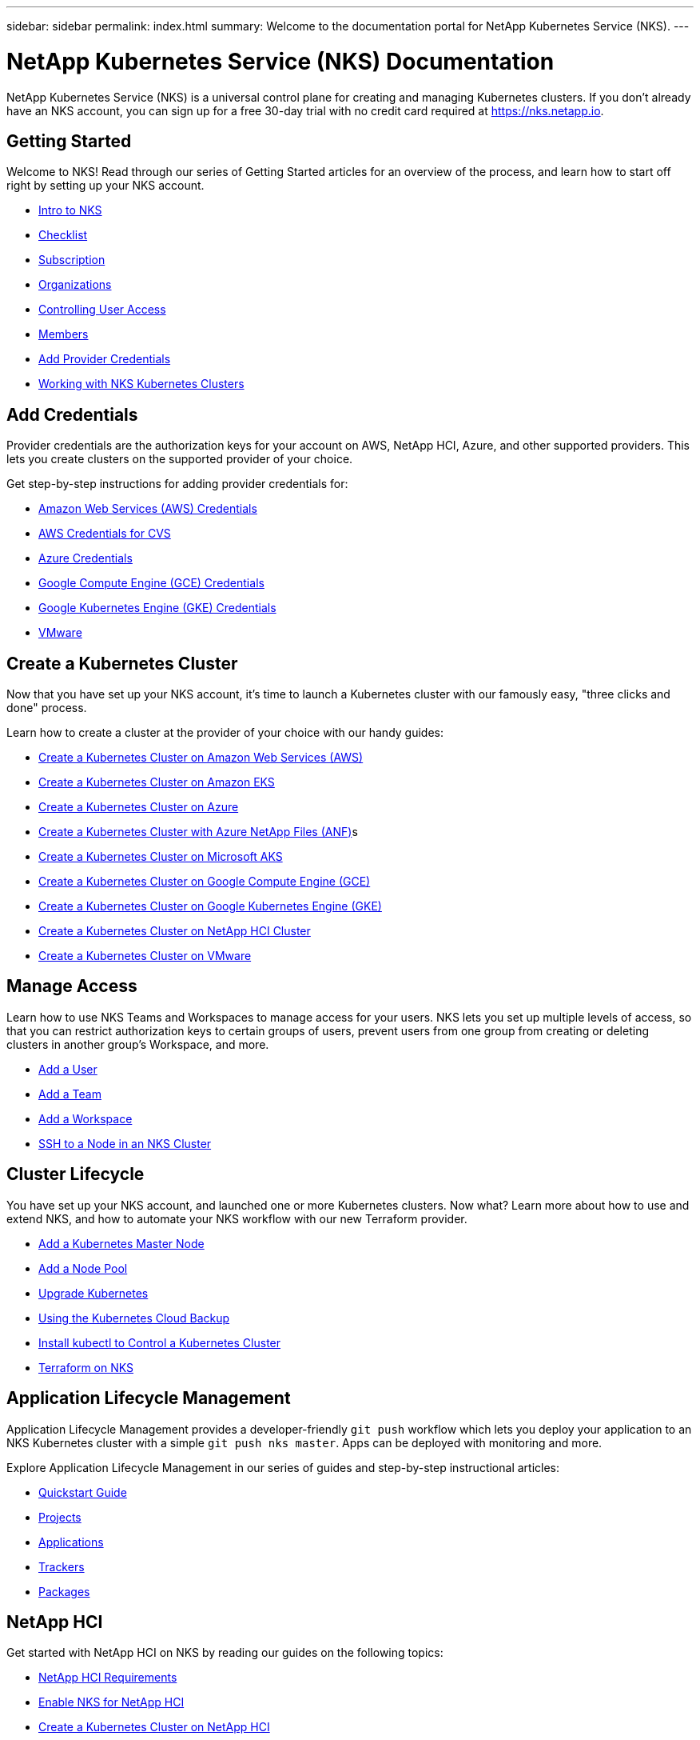 ---
sidebar: sidebar
permalink: index.html
summary: Welcome to the documentation portal for NetApp Kubernetes Service (NKS).
---

= NetApp Kubernetes Service (NKS) Documentation
:hardbreaks:
:nofooter:
:icons: font
:linkattrs:
:imagesdir: ./media/

NetApp Kubernetes Service (NKS) is a universal control plane for creating and managing Kubernetes clusters. If you don't already have an NKS account, you can sign up for a free 30-day trial with no credit card required at https://nks.netapp.io.

== Getting Started

Welcome to NKS! Read through our series of Getting Started articles for an overview of the process, and learn how to start off right by setting up your NKS account.

* link:getting-started-intro.html[Intro to NKS]
* link:getting-started-checklist.html[Checklist]
* link:getting-started-subscription.html[Subscription]
* link:getting-started-organizations.html[Organizations]
* link:getting-started-user-access.html[Controlling User Access]
* link:getting-started-members.html[Members]
* link:getting-started-add-credentials.html[Add Provider Credentials]
* link:getting-started-working-with-clusters.html[Working with NKS Kubernetes Clusters]

== Add Credentials

Provider credentials are the authorization keys for your account on AWS, NetApp HCI, Azure, and other supported providers. This lets you create clusters on the supported provider of your choice.

Get step-by-step instructions for adding provider credentials for:

* link:create-auth-credentials-on-aws.html[Amazon Web Services (AWS) Credentials]
* link:find-aws-credentials-for-cvs.html[AWS Credentials for CVS]
* link:create-auth-credentials-on-azure.html[Azure Credentials]
* link:create-auth-credentials-on-gce.html[Google Compute Engine (GCE) Credentials]
* link:create-auth-credentials-on-gke.html[Google Kubernetes Engine (GKE) Credentials]
* link:register-vmware.html[VMware]

== Create a Kubernetes Cluster

Now that you have set up your NKS account, it's time to launch a Kubernetes cluster with our famously easy, "three clicks and done" process.

Learn how to create a cluster at the provider of your choice with our handy guides:

* link:create-aws-cluster.html[Create a Kubernetes Cluster on Amazon Web Services (AWS)]
* link:create-eks-cluster.html[Create a Kubernetes Cluster on Amazon EKS]
* link:create-azure-cluster.html[Create a Kubernetes Cluster on Azure]
* link:create-anf-cluster.html[Create a Kubernetes Cluster with Azure NetApp Files (ANF)]s
* link:create-aks-cluster.html[Create a Kubernetes Cluster on Microsoft AKS]
* link:create-gce-cluster.html[Create a Kubernetes Cluster on Google Compute Engine (GCE)]
* link:create-gke-cluster.html[Create a Kubernetes Cluster on Google Kubernetes Engine (GKE)]
* link:create-netapp-hci-cluster.html[Create a Kubernetes Cluster on NetApp HCI Cluster]
* link:create-vmware-cluster.html[Create a Kubernetes Cluster on VMware]

== Manage Access

Learn how to use NKS Teams and Workspaces to manage access for your users. NKS lets you set up multiple levels of access, so that you can restrict authorization keys to certain groups of users, prevent users from one group from creating or deleting clusters in another group's Workspace, and more.

* link:add-a-user.html[Add a User]
* link:add-a-team.html[Add a Team]
* link:add-a-workspace.html[Add a Workspace]
* link:ssh-to-a-node-in-an-nks-cluster.html[SSH to a Node in an NKS Cluster]

== Cluster Lifecycle

You have set up your NKS account, and launched one or more Kubernetes clusters. Now what? Learn more about how to use and extend NKS, and how to automate your NKS workflow with our new Terraform provider.

* link:add-a-kubernetes-master-node.html[Add a Kubernetes Master Node]
* link:add-a-node-pool.html[Add a Node Pool]
* link:upgrade-kubernetes-on-an-nks-cluster.html[Upgrade Kubernetes]
* link:using-the-kubernetes-cloud-backup.html[Using the Kubernetes Cloud Backup]
* link:install-kubectl-to-control-a-kubernetes-cluster.html[Install kubectl to Control a Kubernetes Cluster]
* link:intro-to-terraform-on-nks.html[Terraform on NKS]

== Application Lifecycle Management

Application Lifecycle Management provides a developer-friendly `git push` workflow which lets you deploy your application to an NKS Kubernetes cluster with a simple `git push nks master`. Apps can be deployed with monitoring and more.

Explore Application Lifecycle Management in our series of guides and step-by-step instructional articles:

* link:alm-quickstart.html[Quickstart Guide]
* link:alm-projects.html[Projects]
* link:alm-applications.html[Applications]
* link:alm-trackers.html[Trackers]
* link:alm-packages.html[Packages]

== NetApp HCI

Get started with NetApp HCI on NKS by reading our guides on the following topics:

* link:netapp-hci-requirements.html[NetApp HCI Requirements]
* link:hci-enable-nks-for-netapp-hci.html[Enable NKS for NetApp HCI]
* link:create-netapp-hci-cluster.html[Create a Kubernetes Cluster on NetApp HCI]

== Istio

Use Istio to create a service mesh with your NKS Kubernetes clusters.

* link:istio-create-cross-cluster-mesh.html[Create an Istio Mesh]
* link:istio-test-cross-cluster-mesh.html[Test an Istio Cross-Cluster Mesh]

== API

Interested in doing things programmatically instead of clicking through a UI? Check out our API. We provide full access to the NKS services through the API. Anything you can do in the UI, you can do through the API as well.

See our extensive API documentation for more information:

* link:api-basics.html[API Basics]
* link:api-clusters.html[Clusters]
* link:api-federations.html[Federations]
* link:api-invoice.html[Invoices]
* link:api-istio-mesh.html[Istio Mesh]
* link:api-keysets.html[Keysets]
* link:api-members.html[Members]
* link:api-migrate-version.html[Migrate Version (Upgrade)]
* link:api-my-charts.html[My Charts]
* link:api-nodepools.html[Nodepools]
* link:api-nodes.html[Nodes]
* link:api-notifications.html[Notifications]
* link:api-organizations.html[Organizations]
* link:api-subscription.html[Subscription]
* link:api-teams.html[Teams]
* link:api-trusted-charts.html[Trusted Charts]
* link:api-user.html[User]
* link:api-workspaces.html[Workspaces]
* link:api-notifications-to-slack.html[Tutorial: Push NKS Notifications to a Slack Channel]

== Requirements and Other Details

The following articles cover specific requirements and other details necessary for the healthy functioning of your NKS account and systems.

* link:netapp-hci-requirements.html[NetApp HCI Requirements]
* link:nks-requirements.html[NKS Requirements]
* link:whitelist-ports-and-ip-addresses.html[Whitelist Ports and IP Addresses]
* link:cipher-suites.html[Cipher Suites]
* link:more-resources.html[More Resources]

== What's New

Get the latest news and updates on NKS.

* link:news.html[NetApp Kubernetes Service (NKS) News]

_Did these articles answer your question? If not, mailto:nks@netapp.com[contact us.]_
